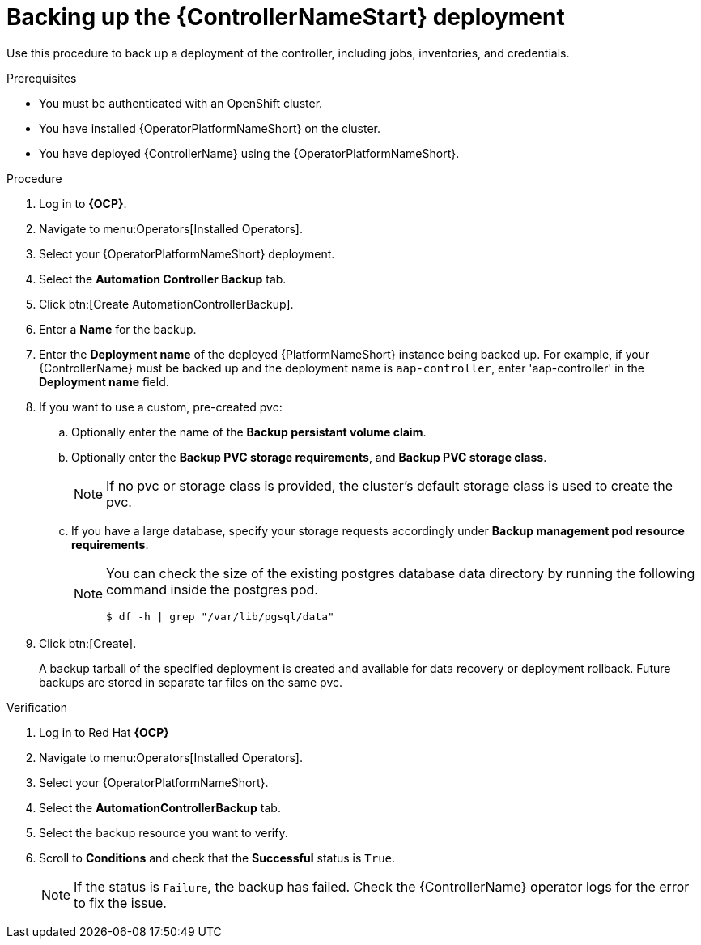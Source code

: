 [id="aap-controller-backup"]

= Backing up the {ControllerNameStart} deployment

[role=_abstract]
Use this procedure to back up a deployment of the controller, including jobs, inventories, and credentials.

.Prerequisites

* You must be authenticated with an OpenShift cluster.
* You have installed {OperatorPlatformNameShort} on the cluster.
* You have deployed {ControllerName} using the {OperatorPlatformNameShort}.

.Procedure
. Log in to *{OCP}*.
. Navigate to menu:Operators[Installed Operators].
. Select your {OperatorPlatformNameShort} deployment.
. Select the *Automation Controller Backup* tab.
. Click btn:[Create AutomationControllerBackup].
. Enter a *Name* for the backup.
. Enter the *Deployment name* of the deployed {PlatformNameShort} instance being backed up.
For example, if your {ControllerName} must be backed up and the deployment name is `aap-controller`, enter 'aap-controller' in the *Deployment name* field.
. If you want to use a custom, pre-created pvc:
.. Optionally enter the name of the *Backup persistant volume claim*.
.. Optionally enter the *Backup PVC storage requirements*, and *Backup PVC storage class*.
+
[NOTE]
====
If no pvc or storage class is provided, the cluster's default storage class is used to create the pvc.
====
+
.. If you have a large database, specify your storage requests accordingly under *Backup management pod resource requirements*.
+
[NOTE]
====
You can check the size of the existing postgres database data directory by running the following command inside the postgres pod.
----
$ df -h | grep "/var/lib/pgsql/data"
----
====
. Click btn:[Create].
+
A backup tarball of the specified deployment is created and available for data recovery or deployment rollback. Future backups are stored in separate tar files on the same pvc.

.Verification
. Log in to Red Hat *{OCP}*
. Navigate to menu:Operators[Installed Operators].
. Select your {OperatorPlatformNameShort}.
. Select the *AutomationControllerBackup* tab.
. Select the backup resource you want to verify.
. Scroll to *Conditions* and check that the *Successful* status is `True`.
+
[NOTE]
====
If the status is `Failure`, the backup has failed. Check the {ControllerName} operator logs for the error to fix the issue.
====
